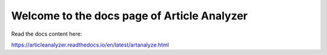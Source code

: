 Welcome to the docs page of Article Analyzer
============================================

|codeastro svg1|

.. |codeastro svg1| image:: https://img.shields.io/badge/Made%20at-Code/Astro-blueviolet.svg
   :target: https://semaphorep.github.io/codeastro/

Read the docs content here:

https://articleanalyzer.readthedocs.io/en/latest/artanalyze.html
